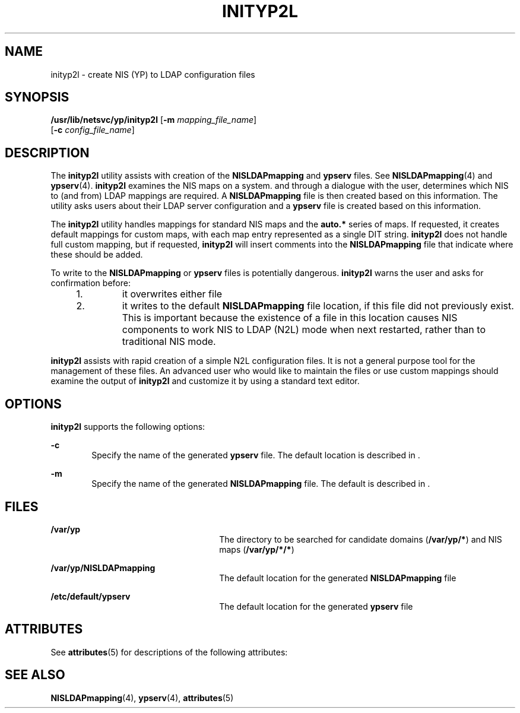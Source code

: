 '\" te
.\" Copyright (C) 2003, Sun Microsystems, Inc. All Rights Reserved
.\" The contents of this file are subject to the terms of the Common Development and Distribution License (the "License").  You may not use this file except in compliance with the License.
.\" You can obtain a copy of the license at usr/src/OPENSOLARIS.LICENSE or http://www.opensolaris.org/os/licensing.  See the License for the specific language governing permissions and limitations under the License.
.\" When distributing Covered Code, include this CDDL HEADER in each file and include the License file at usr/src/OPENSOLARIS.LICENSE.  If applicable, add the following below this CDDL HEADER, with the fields enclosed by brackets "[]" replaced with your own identifying information: Portions Copyright [yyyy] [name of copyright owner]
.TH INITYP2L 8 "Apr 10, 2003"
.SH NAME
inityp2l \- create NIS (YP) to LDAP configuration files
.SH SYNOPSIS
.LP
.nf
\fB/usr/lib/netsvc/yp/inityp2l\fR [\fB-m\fR \fImapping_file_name\fR]
     [\fB-c\fR \fIconfig_file_name\fR]
.fi

.SH DESCRIPTION
.sp
.LP
The \fBinityp2l\fR utility assists with creation of the \fBNISLDAPmapping\fR
and \fBypserv\fR files. See \fBNISLDAPmapping\fR(4) and \fBypserv\fR(4).
\fBinityp2l\fR examines the NIS maps on a system. and through a dialogue with
the user, determines which NIS to (and from) LDAP mappings are required. A
\fBNISLDAPmapping\fR file is then created based on this information. The
utility asks users about their LDAP server configuration and a \fBypserv\fR
file is created based on this information.
.sp
.LP
The \fBinityp2l\fR utility handles mappings for standard NIS maps and the
\fBauto.*\fR series of maps. If requested, it creates default mappings for
custom maps, with each map entry represented as a single DIT string.
\fBinityp2l\fR does not handle full custom mapping, but if requested,
\fBinityp2l\fR will insert comments into the \fBNISLDAPmapping\fR file that
indicate where these should be added.
.sp
.LP
To write to the \fBNISLDAPmapping\fR or \fBypserv\fR files is potentially
dangerous. \fBinityp2l\fR warns the user and asks for confirmation before:
.RS +4
.TP
1.
it overwrites either file
.RE
.RS +4
.TP
2.
it writes to the default \fBNISLDAPmapping\fR file location, if this file
did not previously exist. This is important because the existence of a file in
this location causes NIS components to work NIS to LDAP (N2L)  mode when next
restarted, rather than to traditional NIS mode.
.RE
.sp
.LP
\fBinityp2l\fR assists with rapid creation of a simple N2L configuration files.
It is not a general purpose tool for the management of these files. An
advanced user who would like to maintain the files or use custom mappings
should examine the output of \fBinityp2l\fR and customize it by using a
standard text editor.
.SH OPTIONS
.sp
.LP
\fBinityp2l\fR supports the following options:
.sp
.ne 2
.na
\fB\fB-c\fR\fR
.ad
.RS 6n
Specify the name of the generated \fBypserv\fR file. The default location is
described in .
.RE

.sp
.ne 2
.na
\fB\fB-m\fR\fR
.ad
.RS 6n
Specify the name of the generated \fBNISLDAPmapping\fR file. The default is
described in .
.RE

.SH FILES
.sp
.ne 2
.na
\fB\fB/var/yp\fR \fR
.ad
.RS 26n
The directory to be searched for candidate domains (\fB/var/yp/*\fR) and NIS
maps (\fB/var/yp/*/*\fR)
.RE

.sp
.ne 2
.na
\fB\fB/var/yp/NISLDAPmapping\fR\fR
.ad
.RS 26n
The default location for the generated \fBNISLDAPmapping\fR file
.RE

.sp
.ne 2
.na
\fB\fB/etc/default/ypserv\fR\fR
.ad
.RS 26n
The default location for the generated \fBypserv\fR file
.RE

.SH ATTRIBUTES
.sp
.LP
See \fBattributes\fR(5) for descriptions of the following attributes:
.sp

.sp
.TS
box;
c | c
l | l .
ATTRIBUTE TYPE	ATTRIBUTE VALUE
_
Interface Stability	Obsolete
.TE

.SH SEE ALSO
.sp
.LP
\fBNISLDAPmapping\fR(4), \fBypserv\fR(4), \fBattributes\fR(5)
